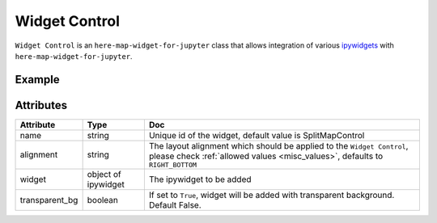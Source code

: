 Widget Control
==============

``Widget Control`` is an ``here-map-widget-for-jupyter`` class that allows integration of various `ipywidgets <https://ipywidgets.readthedocs.io/en/7.6.3/examples/Widget%20List.html>`_ with ``here-map-widget-for-jupyter``.

Example
-------

.. jupyter-execute::

    from here_map_widget import WidgetControl, Map
    from ipywidgets import FloatSlider, ColorPicker, jslink
    import os

    m = Map(api_key=os.environ['LS_API_KEY'])

    zoom_slider = FloatSlider(description='Tilt level:', min=0, max=90, value=0)
    jslink((zoom_slider, 'value'), (m, 'tilt'))
    widget_control1 = WidgetControl(widget=zoom_slider, alignment="TOP_RIGHT", name="FloatSlider")

    m.add_control(widget_control1)
    m


Attributes
----------

===================    ============================================================    ===
Attribute              Type                                                            Doc
===================    ============================================================    ===
name                   string                                                          Unique id of the widget, default value is SplitMapControl
alignment              string                                                          The layout alignment which should be applied to the ``Widget Control``, please check :ref:`allowed values <misc_values>`, defaults to ``RIGHT_BOTTOM``
widget                 object of ipywidget                                             The ipywidget to be added
transparent_bg         boolean                                                         If set to ``True``, widget will be added with transparent background. Default False.
===================    ============================================================    ===